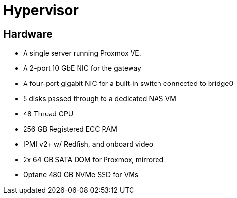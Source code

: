 = Hypervisor


== Hardware

* A single server running Proxmox VE.
* A 2-port 10 GbE NIC for the gateway
* A four-port gigabit NIC for a built-in switch connected to bridge0
* 5 disks passed through to a dedicated NAS VM
* 48 Thread CPU
* 256 GB Registered ECC RAM
* IPMI v2+ w/ Redfish, and onboard video
* 2x 64 GB SATA DOM for Proxmox, mirrored
* Optane 480 GB NVMe SSD for VMs
